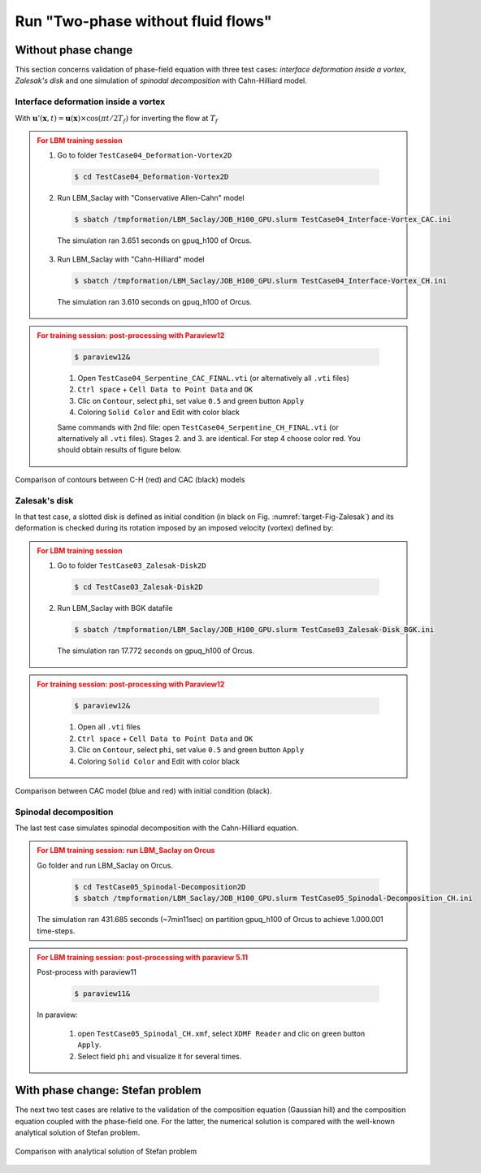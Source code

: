 .. _TwoP-withoutFF:

Run "Two-phase without fluid flows"
^^^^^^^^^^^^^^^^^^^^^^^^^^^^^^^^^^^

Without phase change
""""""""""""""""""""

This section concerns validation of phase-field equation with three test cases: *interface deformation inside a vortex*, *Zalesak's disk* and one simulation of *spinodal decomposition* with Cahn-Hilliard model.
      
Interface deformation inside a vortex
-------------------------------------

.. math::
   :label: Init_Serpentine

   \phi(\boldsymbol{x},0)=\frac{1}{2}\left[1+\tanh\left(\frac{R-d_{c}}{\sqrt{2W}}\right)\right]

.. math::
   :label: Velocity_Serpentine

   u_{x}(x,\,y)=-u_{0}\cos\left[\pi(x-0.5)\right]\sin\left[\pi(y-0.5)\right]\\
   u_{y}(x,\,y)=+u_{0}\sin\left[\pi(x-0.5)\right]\cos\left[\pi(y-0.5)\right]

With :math:`\boldsymbol{u}'(\boldsymbol{x},t)=\boldsymbol{u}(\boldsymbol{x})\times\cos(\pi t/2T_{f})` for inverting the flow at :math:`T_{f}`

.. admonition:: For LBM training session
   :class: error

   1. Go to folder ``TestCase04_Deformation-Vortex2D``

    .. code-block:: shell
       
       $ cd TestCase04_Deformation-Vortex2D

   2. Run LBM_Saclay with "Conservative Allen-Cahn" model

    .. code-block:: shell
       
       $ sbatch /tmpformation/LBM_Saclay/JOB_H100_GPU.slurm TestCase04_Interface-Vortex_CAC.ini

    The simulation ran 3.651 seconds on gpuq_h100 of Orcus.

   3. Run LBM_Saclay with "Cahn-Hilliard" model

    .. code-block:: shell
       
       $ sbatch /tmpformation/LBM_Saclay/JOB_H100_GPU.slurm TestCase04_Interface-Vortex_CH.ini

    The simulation ran 3.610 seconds on gpuq_h100 of Orcus.

.. admonition:: For training session: post-processing with Paraview12
   :class: error

    .. code-block:: shell

       $ paraview12&
   
    1. Open ``TestCase04_Serpentine_CAC_FINAL.vti`` (or alternatively all ``.vti`` files)
    2. ``Ctrl space`` + ``Cell Data to Point Data`` and ``OK``
    3. Clic on ``Contour``, select ``phi``, set value ``0.5`` and green button ``Apply``
    4. Coloring ``Solid Color`` and Edit with color black

    Same commands with 2nd file: open ``TestCase04_Serpentine_CH_FINAL.vti`` (or alternatively all ``.vti`` files). Stages 2. and 3. are identical. For step 4 choose color red. You should obtain results of figure below.

.. figure:: ../../../src_doc/FIGS/01_FIGS_VALIDATIONS/Vortex_CH-CAC.png
   :height: 200
   :width: 800
   :scale: 90
   :align: center
      
   Comparison of contours between C-H (red) and CAC (black) models

Zalesak's disk
--------------

In that test case, a slotted disk is defined as initial condition (in black on Fig. :numref:`target-Fig-Zalesak`) and its deformation is checked during its rotation imposed by an imposed velocity (vortex) defined by:

.. math::
   :label: Velocity_Zalesak

   u_{x}(x,\,y)=u_{0}(2y-1)\\
   u_{y}(x,\,y)=u_{0}(1-2x)

.. admonition:: For LBM training session
   :class: error

   1. Go to folder ``TestCase03_Zalesak-Disk2D``

    .. code-block:: shell
       
       $ cd TestCase03_Zalesak-Disk2D

   2. Run LBM_Saclay with BGK datafile

    .. code-block:: shell
       
       $ sbatch /tmpformation/LBM_Saclay/JOB_H100_GPU.slurm TestCase03_Zalesak-Disk_BGK.ini

    The simulation ran 17.772 seconds on gpuq_h100 of Orcus.


.. admonition:: For training session: post-processing with Paraview12
   :class: error

    .. code-block:: shell

       $ paraview12&
   
    1. Open all ``.vti`` files
    2. ``Ctrl space`` + ``Cell Data to Point Data`` and ``OK``
    3. Clic on ``Contour``, select ``phi``, set value ``0.5`` and green button ``Apply``
    4. Coloring ``Solid Color`` and Edit with color black

.. _target-Fig-Zalesak:

.. figure:: ../../../src_doc/FIGS/01_FIGS_VALIDATIONS/Zalesak_CAC.png
   :height: 170
   :width: 800
   :scale: 90
   :align: center
      
   Comparison between CAC model (blue and red) with initial condition (black).

Spinodal decomposition
----------------------

The last test case simulates spinodal decomposition with the Cahn-Hilliard equation.

.. admonition:: For LBM training session: run LBM_Saclay on Orcus
   :class: error

   Go folder and run LBM_Saclay on Orcus.

    .. code-block:: shell

       $ cd TestCase05_Spinodal-Decomposition2D
       $ sbatch /tmpformation/LBM_Saclay/JOB_H100_GPU.slurm TestCase05_Spinodal-Decomposition_CH.ini

   The simulation ran 431.685 seconds (~7min11sec) on partition gpuq_h100 of Orcus to achieve 1.000.001 time-steps.

.. admonition:: For LBM training session: post-processing with paraview 5.11
   :class: error

   Post-process with paraview11

    .. code-block:: shell

       $ paraview11&

   In paraview:
   
    1. open ``TestCase05_Spinodal_CH.xmf``, select ``XDMF Reader`` and clic on green button ``Apply``.
    2. Select field ``phi`` and visualize it for several times.


.. container:: sphinx-features

   .. raw:: html
   
      <video controls src="../../../_static/Vid_SpinodalDecomp.webm" width="400" height="400">
         </video>

With phase change: Stefan problem
"""""""""""""""""""""""""""""""""

The next two test cases are relative to the validation of the composition equation (Gaussian hill) and the composition equation coupled with the phase-field one. For the latter, the numerical solution is compared with the well-known analytical solution of Stefan problem.

.. figure:: ../../../src_doc/FIGS/01_FIGS_VALIDATIONS/Validation_Stefan-Problem.png
   :height: 200
   :width: 800
   :scale: 90
   :align: center
      
   Comparison with analytical solution of Stefan problem
